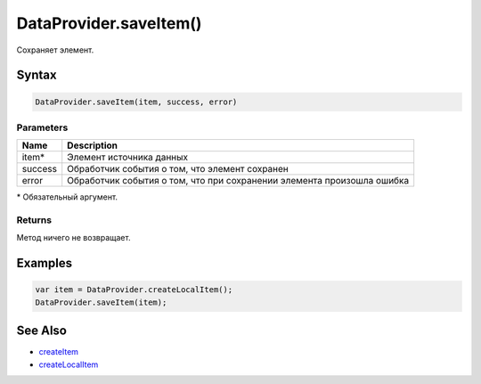 DataProvider.saveItem()
=======================

Сохраняет элемент.

Syntax
------

.. code:: js

    DataProvider.saveItem(item, success, error)

Parameters
~~~~~~~~~~

.. list-table::
   :header-rows: 1

   * - Name
     - Description
   * - item\*
     - Элемент источника данных
   * - success
     - Обработчик события о том, что элемент сохранен
   * - error
     - Обработчик события о том, что при сохранении элемента произошла ошибка


\* Обязательный аргумент.

Returns
~~~~~~~

Метод ничего не возвращает.

Examples
--------

.. code:: js

    var item = DataProvider.createLocalItem();
    DataProvider.saveItem(item);

See Also
--------

-  `createItem <../DataProvider.createItem.html>`__
-  `createLocalItem <../DataProvider.createLocalItem.html>`__
